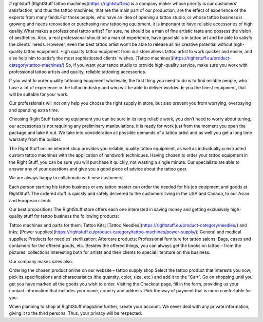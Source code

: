 # rghtstuff
[RightStuff tattoo machines](https://rightstuff.eu) is a company maker whose priority is our customers’ satisfaction, and thus the tattoo machines, that are the main part of our production, are the effect of experience of the experts from many fields.For those people, who have an idea of opening a tattoo studio, or whose tattoo business is growing and needs renovation or purchasing new tattooing equipment, it is important to have reliable accessories of high quality.What makes a professional tattoo artist? For sure, he should be a man of fine artistic taste and possess the vision of aesthetics. Also, a real professional should be a man of experience, have good skills in tattoo art and be able to satisfy the clients` needs. However, even the best tattoo artist won’t be able to release all his creative potential without high-quality tattoo equipment. High quality tattoo equipment from our store allows tattoo artist to work quicker and easier, and also help him to satisfy the most sophisticated clients` wishes.
[Tattoo machines](https://rightstuff.eu/product-category/tattoo-machines/) So, if you want your tattoo studio to provide high-quality service, make sure you work with professional tattoo artists and quality, reliable tattooing accessories.

If you want to order quality tattooing equipment wholesale, the first thing you need to do is to find reliable people, who have a lot of experience in the tattoo industry and who will be able to deliver worldwide you the finest equipment, that will be suitable for your work.

Our professionals will not only help you choose the right supply in store, but also prevent you from worrying, overpaying and spending extra time.

Choosing Right Stuff tattooing equipment you can be sure in its long reliable work, you don’t need to worry about tuning, our accessories is not requiring any preliminary manipulations, it is ready for work just from the moment you open the package and take it out. We take into consideration all possible demands of a tattoo artist and as well you get a long time warranty from the builder.

The Right Stuff online internet shop provides you reliable, quality tattoo equipment, as well as individually constructed custom tattoo machines with the application of handwork techniques. Having chosen to order your tattoo equipment in the Right Stuff, you can be sure you will purchase it quickly, not wasting a single minute. Our specialists are able to answer any of your questions and give you a good piece of advice about the tattoo gear.

We are always happy to collaborate with new customers!

Each person starting his tattoo business or any tattoo master can order the needed for his job equipment and goods at RightStuff. The ordered stuff is quickly and safely delivered to the customers living in the USA and Canada, to our Asian and European clients.

Our best propositions
The RightStuff store offers each one interested in saving money and getting exclusively high-quality stuff for tattoo business the following products:

Tattoo machines and parts for them;
Tattoo Kits;
[Tattoo Needles](https://rightstuff.eu/product-category/needles/) and inks;
[Power supplies](https://rightstuff.eu/product-category/tattoo-machines/power-supply/);
General and medical supplies;
Products for needles’ sterilization;
Aftercare products;
Professional furniture for tattoo salons;
Bags, cases and containers for the offered goods, etc.
Besides the offered things, you can always get the books on tattoo – from the pictures’ collections interesting both for artists and their clients to special literature on this business.

Our company makes sales also.

Ordering the chosen product online on our website – tattoo supply shop
Select the tattoo product that interests you now; pick its specifications and characteristics (the quantity, color, size, etc.) and add it to the “Cart”. Go on shopping until you get you have marked all the goods you wish to order. Visiting the Checkout page, fill in the form, providing us your contact information that includes your name, country and address. Pick the way of payment that is more comfortable for you.

When planning to shop at RightStuff magazine further, create your account. We never deal with any private information, giving it to the third persons. Thus, your privacy will be respected.
